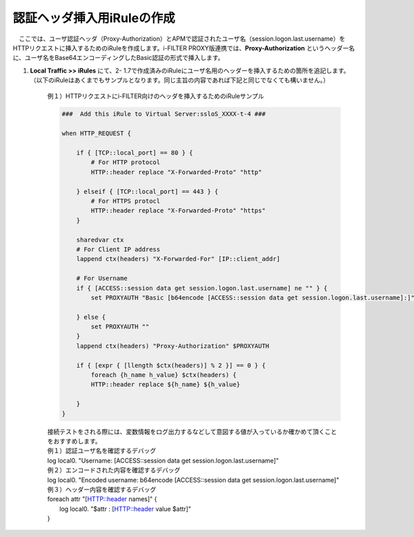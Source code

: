 認証ヘッダ挿入用iRuleの作成
========================================

　ここでは、ユーザ認証ヘッダ（Proxy-Authorization）とAPMで認証されたユーザ名（session.logon.last.username）をHTTPリクエストに挿入するためのiRuleを作成します。i-FILTER PROXY版連携では、**Proxy-Authorization** というヘッダー名に、ユーザ名をBase64エンコーディングしたBasic認証の形式で挿入します。

#. **Local Traffic >> iRules** にて、2- 1.7で作成済みのiRuleにユーザ名用のヘッダーを挿入するための箇所を追記します。（以下のiRuleはあくまでもサンプルとなります。同じ主旨の内容であれば下記と同じでなくても構いません。）

    例１）HTTPリクエストにi-FILTER向けのヘッダを挿入するためのiRuleサンプル
    
    .. code-block:: bash

            ###  Add this iRule to Virtual Server:ssloS_XXXX-t-4 ###

            when HTTP_REQUEST {

                if { [TCP::local_port] == 80 } {
                    # For HTTP protocol
                    HTTP::header replace "X-Forwarded-Proto" "http"     

                } elseif { [TCP::local_port] == 443 } {
                    # For HTTPS protocl
                    HTTP::header replace "X-Forwarded-Proto" "https"
                } 
    
                sharedvar ctx
                # For Client IP address
                lappend ctx(headers) "X-Forwarded-For" [IP::client_addr]
                
                # For Username
                if { [ACCESS::session data get session.logon.last.username] ne "" } {
                    set PROXYAUTH "Basic [b64encode [ACCESS::session data get session.logon.last.username]:]"

                } else {
                    set PROXYAUTH ""
                }
                lappend ctx(headers) "Proxy-Authorization" $PROXYAUTH

                if { [expr { [llength $ctx(headers)] % 2 }] == 0 } { 
                    foreach {h_name h_value} $ctx(headers) {
                    HTTP::header replace ${h_name} ${h_value} 

                }
            } 

    | 接続テストをされる際には、変数情報をログ出力するなどして意図する値が入っているか確かめて頂くことをおすすめします。
     
    | 例１）認証ユーザ名を確認するデバッグ
    | log local0. "Username: [ACCESS::session data get session.logon.last.username]"

    | 例２）エンコードされた内容を確認するデバッグ
    | log local0. "Encoded username: b64encode [ACCESS::session data get session.logon.last.username]"

    | 例３）ヘッダー内容を確認するデバッグ
    | foreach attr "[HTTP::header names]" {
    |     log local0. "$attr : [HTTP::header value $attr]"
    | }

